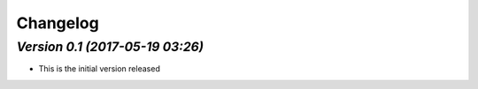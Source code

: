 .. _changelog:

Changelog
=========


`Version 0.1 (2017-05-19 03:26)`
------------------------------------------------
- This is the initial version released 


